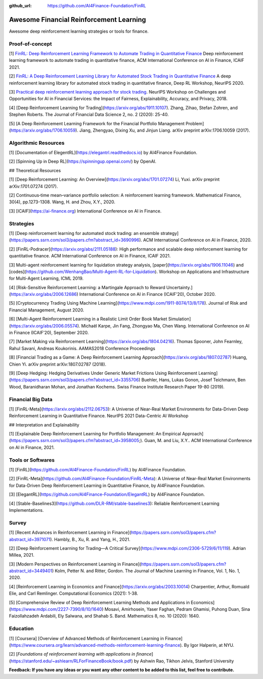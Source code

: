 :github_url: https://github.com/AI4Finance-Foundation/FinRL

Awesome Financial Reinforcement Learning
==================================================

Awesome deep reinforcement learning strategies or tools for finance.

  
Proof-of-concept
-----------------

[1] `FinRL: Deep Reinforcement Learning Framework to Automate Trading in Quantitative Finance <https://papers.ssrn.com/sol3/papers.cfm?abstract_id=3955949>`_ Deep reinforcement learning framework to automate trading in quantitative finance, ACM International Conference on AI in Finance, ICAIF 2021. 

[2] `FinRL: A Deep Reinforcement Learning Library for Automated Stock Trading in Quantitative Finance <https://arxiv.org/abs/2011.09607>`_ A deep reinforcement learning library for automated stock trading in quantitative finance, Deep RL Workshop, NeurIPS 2020.

[3] `Practical deep reinforcement learning approach for stock trading <https://arxiv.org/abs/1811.07522>`_. NeurIPS Workshop on Challenges and Opportunities for AI in Financial Services: the Impact of Fairness, Explainability, Accuracy, and Privacy, 2018.

[4] [Deep Reinforcement Learning for Trading](https://arxiv.org/abs/1911.10107). Zhang, Zihao, Stefan Zohren, and Stephen Roberts. The Journal of Financial Data Science 2, no. 2 (2020): 25-40.

[5] [A Deep Reinforcement Learning Framework for the Financial Portfolio Management Problem](https://arxiv.org/abs/1706.10059). Jiang, Zhengyao, Dixing Xu, and Jinjun Liang. arXiv preprint arXiv:1706.10059 (2017).

Algorithmic Resources
----------------------------------

[1] [Documentation of ElegentRL](https://elegantrl.readthedocs.io) by AI4Finance Foundation.

[2] [Spinning Up in Deep RL](https://spinningup.openai.com/) by OpenAI. 

## Theoretical Resources

[1] [Deep Reinforcement Learning: An Overview](https://arxiv.org/abs/1701.07274) Li, Yuxi. arXiv preprint arXiv:1701.07274 (2017).

[2] Continuous‐time mean–variance portfolio selection: A reinforcement learning framework. Mathematical Finance, 30(4), pp.1273-1308. Wang, H. and Zhou, X.Y., 2020.

[3] [ICAIF](https://ai-finance.org) International Conference on AI in Finance.

Strategies
-----------------

[1] [Deep reinforcement learning for automated stock trading: an ensemble strategy](https://papers.ssrn.com/sol3/papers.cfm?abstract_id=3690996). ACM International Conference on AI in Finance, 2020.

[2] [FinRL-Podracer](https://arxiv.org/abs/2111.05188): High performance and scalable deep reinforcement learning for quantitative finance. ACM International Conference on AI in Finance, ICAIF 2021.

[3] Multi-agent reinforcement learning for liquidation strategy analysis, [paper](https://arxiv.org/abs/1906.11046) and [codes](https://github.com/WenhangBao/Multi-Agent-RL-for-Liquidation). Workshop on Applications and Infrastructure for Multi-Agent Learning, ICML 2019.

[4] [Risk-Sensitive Reinforcement Learning: a Martingale Approach to Reward Uncertainty.](https://arxiv.org/abs/2006.12686) International Conference on AI in Finance (ICAIF’20), October 2020.

[5] [Cryptocurrency Trading Using Machine Learning](https://www.mdpi.com/1911-8074/13/8/178). Journal of Risk and Financial Management, August 2020.

[6] [Multi-Agent Reinforcement Learning in a Realistic Limit Order Book Market Simulation](https://arxiv.org/abs/2006.05574). Michaël Karpe, Jin Fang, Zhongyao Ma, Chen Wang. International Conference on AI in Finance (ICAIF’20), September 2020.

[7] [Market Making via Reinforcement Learning](https://arxiv.org/abs/1804.04216). Thomas Spooner, John Fearnley, Rahul Savani, Andreas Koukorinis. AAMAS2018 Conference Proceedings

[8] [Financial Trading as a Game: A Deep Reinforcement Learning Approach](https://arxiv.org/abs/1807.02787) Huang, Chien Yi. arXiv preprint arXiv:1807.02787 (2018).

[9] [Deep Hedging: Hedging Derivatives Under Generic Market Frictions Using Reinforcement Learning](https://papers.ssrn.com/sol3/papers.cfm?abstract_id=3355706) Buehler, Hans, Lukas Gonon, Josef Teichmann, Ben Wood, Baranidharan Mohan, and Jonathan Kochems. Swiss Finance Institute Research Paper 19-80 (2019).

Financial Big Data
------------------

[1] [FinRL-Meta](https://arxiv.org/abs/2112.06753): A Universe of Near-Real Market Environments for Data-Driven Deep Reinforcement Learning in Quantitative Finance. NeurIPS 2021 Data-Centric AI Workshop

## Interpretation and Explainability

[1] [Explainable Deep Reinforcement Learning for Portfolio Management: An Empirical Approach](https://papers.ssrn.com/sol3/papers.cfm?abstract_id=3958005;). Guan, M. and Liu, X.Y.. ACM International Conference on AI in Finance, 2021. 

Tools or Softwares
------------------

[1] [FinRL](https://github.com/AI4Finance-Foundation/FinRL) by AI4Finance Foundation.

[2] [FinRL-Meta](https://github.com/AI4Finance-Foundation/FinRL-Meta): A Universe of Near-Real Market Environments for Data-Driven Deep Reinforcement Learning in Quantitative Finance, by AI4Finance Foundation.

[3] [ElegantRL](https://github.com/AI4Finance-Foundation/ElegantRL) by AI4Finance Foundation.

[4] [Stable-Baselines3](https://github.com/DLR-RM/stable-baselines3): Reliable Reinforcement Learning Implementations.

Survey 
-----------------

[1] [Recent Advances in Reinforcement Learning in Finance](https://papers.ssrn.com/sol3/papers.cfm?abstract_id=3971071). Hambly, B., Xu, R. and Yang, H., 2021.

[2] [Deep Reinforcement Learning for Trading—A Critical Survey](https://www.mdpi.com/2306-5729/6/11/119). Adrian Millea, 2021.

[3] [Modern Perspectives on Reinforcement Learning in Finance](https://papers.ssrn.com/sol3/papers.cfm?abstract_id=3449401) Kolm, Petter N. and Ritter, Gordon. The Journal of Machine Learning in Finance, Vol. 1, No. 1, 2020.

[4] [Reinforcement Learning in Economics and Finance](https://arxiv.org/abs/2003.10014) Charpentier, Arthur, Romuald Elie, and Carl Remlinger.  Computational Economics (2021): 1-38.

[5] [Comprehensive Review of Deep Reinforcement Learning Methods and Applications in Economics](https://www.mdpi.com/2227-7390/8/10/1640) Mosavi, Amirhosein, Yaser Faghan, Pedram Ghamisi, Puhong Duan, Sina Faizollahzadeh Ardabili, Ely Salwana, and Shahab S. Band. Mathematics 8, no. 10 (2020): 1640.

Education
-----------------

[1] [Coursera] [Overview of Advanced Methods of Reinforcement Learning in Finance](https://www.coursera.org/learn/advanced-methods-reinforcement-learning-finance). By Igor Halperin, at NYU.

[2] [*Foundations of reinforcement learning with applications in finance*](https://stanford.edu/~ashlearn/RLForFinanceBook/book.pdf) by Ashwin Rao, Tikhon Jelvis, Stanford University

**Feedback: If you have any ideas or you want any other content to be added to this list, feel free to contribute.**
